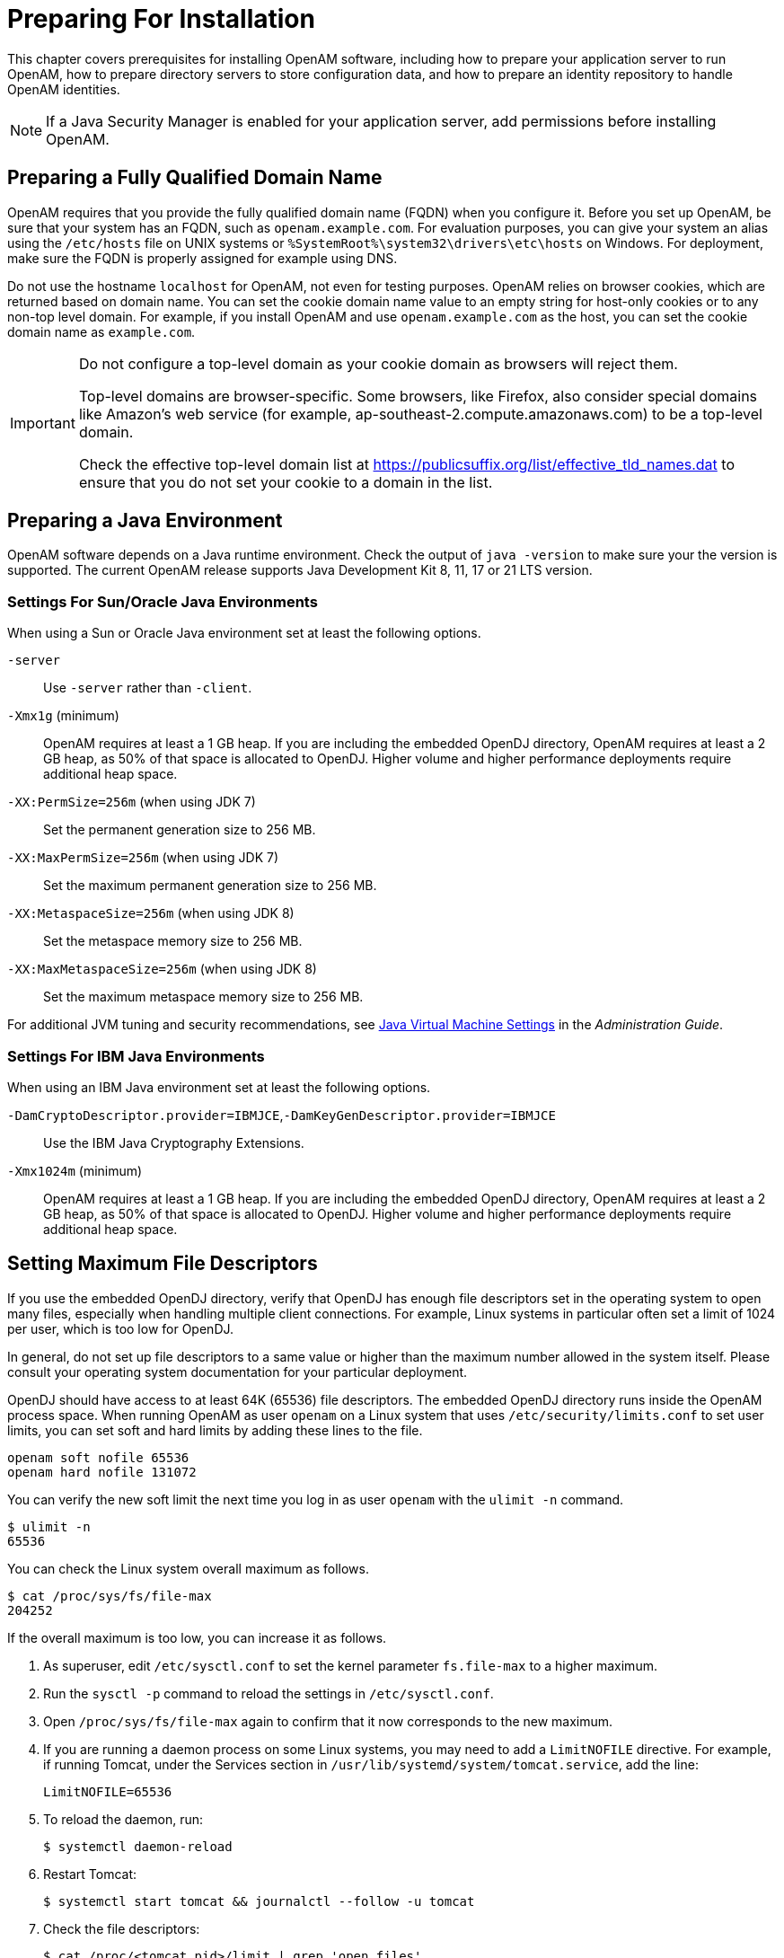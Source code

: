 ////
  The contents of this file are subject to the terms of the Common Development and
  Distribution License (the License). You may not use this file except in compliance with the
  License.
 
  You can obtain a copy of the License at legal/CDDLv1.0.txt. See the License for the
  specific language governing permission and limitations under the License.
 
  When distributing Covered Software, include this CDDL Header Notice in each file and include
  the License file at legal/CDDLv1.0.txt. If applicable, add the following below the CDDL
  Header, with the fields enclosed by brackets [] replaced by your own identifying
  information: "Portions copyright [year] [name of copyright owner]".
 
  Copyright 2017 ForgeRock AS.
  Portions Copyright 2024 3A Systems LLC.
////

:figure-caption!:
:example-caption!:
:table-caption!:
:leveloffset: -1"


[#chap-prepare-install]
== Preparing For Installation

This chapter covers prerequisites for installing OpenAM software, including how to prepare your application server to run OpenAM, how to prepare directory servers to store configuration data, and how to prepare an identity repository to handle OpenAM identities.

[NOTE]
====
If a Java Security Manager is enabled for your application server, add permissions before installing OpenAM.
====

[#prepare-networking]
=== Preparing a Fully Qualified Domain Name

OpenAM requires that you provide the fully qualified domain name (FQDN) when you configure it. Before you set up OpenAM, be sure that your system has an FQDN, such as `openam.example.com`. For evaluation purposes, you can give your system an alias using the `/etc/hosts` file on UNIX systems or `%SystemRoot%\system32\drivers\etc\hosts` on Windows. For deployment, make sure the FQDN is properly assigned for example using DNS.

Do not use the hostname `localhost` for OpenAM, not even for testing purposes. OpenAM relies on browser cookies, which are returned based on domain name. You can set the cookie domain name value to an empty string for host-only cookies or to any non-top level domain. For example, if you install OpenAM and use `openam.example.com` as the host, you can set the cookie domain name as `example.com`.

[IMPORTANT]
====
Do not configure a top-level domain as your cookie domain as browsers will reject them.

Top-level domains are browser-specific. Some browsers, like Firefox, also consider special domains like Amazon's web service (for example, ap-southeast-2.compute.amazonaws.com) to be a top-level domain.

Check the effective top-level domain list at link:https://publicsuffix.org/list/effective_tld_names.dat[https://publicsuffix.org/list/effective_tld_names.dat, window=\_blank] to ensure that you do not set your cookie to a domain in the list.
====


[#prepare-java]
=== Preparing a Java Environment

OpenAM software depends on a Java runtime environment. Check the output of `java -version` to make sure your the version is supported. The current OpenAM release supports Java Development Kit 8, 11, 17 or 21 LTS version.

[#prepare-java-sun]
==== Settings For Sun/Oracle Java Environments

--
When using a Sun or Oracle Java environment set at least the following options.

`-server`::
Use `-server` rather than `-client`.

`-Xmx1g` (minimum)::
OpenAM requires at least a 1 GB heap. If you are including the embedded OpenDJ directory, OpenAM requires at least a 2 GB heap, as 50% of that space is allocated to OpenDJ. Higher volume and higher performance deployments require additional heap space.

`-XX:PermSize=256m` (when using JDK 7)::
Set the permanent generation size to 256 MB.

`-XX:MaxPermSize=256m` (when using JDK 7)::
Set the maximum permanent generation size to 256 MB.

`-XX:MetaspaceSize=256m` (when using JDK 8)::
Set the metaspace memory size to 256 MB.

`-XX:MaxMetaspaceSize=256m` (when using JDK 8)::
Set the maximum metaspace memory size to 256 MB.

--
For additional JVM tuning and security recommendations, see link:../admin-guide/index.html#tuning-jvm-for-openam[Java Virtual Machine Settings] in the __Administration Guide__.


[#prepare-java-ibm]
==== Settings For IBM Java Environments

--
When using an IBM Java environment set at least the following options.

`-DamCryptoDescriptor.provider=IBMJCE`,`-DamKeyGenDescriptor.provider=IBMJCE`::
Use the IBM Java Cryptography Extensions.

`-Xmx1024m` (minimum)::
OpenAM requires at least a 1 GB heap. If you are including the embedded OpenDJ directory, OpenAM requires at least a 2 GB heap, as 50% of that space is allocated to OpenDJ. Higher volume and higher performance deployments require additional heap space.

--



[#prerequisites-file-descriptors]
=== Setting Maximum File Descriptors

If you use the embedded OpenDJ directory, verify that OpenDJ has enough file descriptors set in the operating system to open many files, especially when handling multiple client connections. For example, Linux systems in particular often set a limit of 1024 per user, which is too low for OpenDJ.

In general, do not set up file descriptors to a same value or higher than the maximum number allowed in the system itself. Please consult your operating system documentation for your particular deployment.

OpenDJ should have access to at least 64K (65536) file descriptors. The embedded OpenDJ directory runs inside the OpenAM process space. When running OpenAM as user `openam` on a Linux system that uses `/etc/security/limits.conf` to set user limits, you can set soft and hard limits by adding these lines to the file.

[source]
----
openam soft nofile 65536
openam hard nofile 131072
----
You can verify the new soft limit the next time you log in as user `openam` with the `ulimit -n` command.

[source, console]
----
$ ulimit -n
65536
----
You can check the Linux system overall maximum as follows.

[source, console]
----
$ cat /proc/sys/fs/file-max
204252
----
If the overall maximum is too low, you can increase it as follows.

. As superuser, edit `/etc/sysctl.conf` to set the kernel parameter `fs.file-max` to a higher maximum.

. Run the `sysctl -p` command to reload the settings in `/etc/sysctl.conf`.

. Open `/proc/sys/fs/file-max` again to confirm that it now corresponds to the new maximum.

. If you are running a daemon process on some Linux systems, you may need to add a `LimitNOFILE` directive. For example, if running Tomcat, under the Services section in `/usr/lib/systemd/system/tomcat.service`, add the line:
+

[source, console]
----
LimitNOFILE=65536
----

. To reload the daemon, run:
+

[source, console]
----
$ systemctl daemon-reload
----

. Restart Tomcat:
+

[source, console]
----
$ systemctl start tomcat && journalctl --follow -u tomcat
----

. Check the file descriptors:
+

[source, console]
----
$ cat /proc/<tomcat pid>/limit | grep 'open files'
----
+
Again, consult your operating system documentation for specifics to your deployment.



[#prepare-identity-repository]
=== Preparing an External Identity Repository

OpenAM accesses user identity data from one or more identity repositories. OpenAM ships with an embedded OpenDJ directory server that you can install as part of the OpenAM configuration process. You can use the embedded directory server as your identity repository for smaller deployments, and avoid the additional overhead of maintaining a separate directory server.

In most deployments, OpenAM connects to existing LDAP directory servers for user identity data, as it shares data in an identity repository with other applications.

If you are configuring OpenAM to share data with other applications, or if you expect your deployment will have a large amount of users, connect OpenAM to an external identity repository.

[#prepare-idrepo-considerations]
==== Important Considerations for Using External Identity Repositories

OpenAM connects to an external directory by binding to it as a user that you specify in the OpenAM data store configuration. This user is known as the __OpenAM data store administrator__.

Specifying the directory administrator, for example, `cn=Directory Manager` as the OpenAM data store administrator is not recommended for production deployments as it will give OpenAM directory administrator privileges to the identity repository. Instead, create a separate OpenAM administrator account with fewer access privileges than the directory administrator so that you can assign the appropriate level of privileges for the OpenAM data store administrator.

You need to consider two areas of privileges for the OpenAM data store administrator:
--

Schema Update Privileges::
OpenAM needs to update the directory schema when you configure a new identity repository and when you upgrade OpenAM software. If the OpenAM data store administrator has schema update privileges, OpenAM can update the schema dynamically during data store configuration and during OpenAM upgrades. If the OpenAM data store administrator does not have schema update privileges, you must update the schema manually before configuring a new identity repository and before upgrading OpenAM.

Directory Read and Write Access Privileges::
If you want OpenAM to create, update, and delete user entries, then the OpenAM data store administrator must have full read and write access to the identity data in the directory. If you are using an external identity repository as a read-only user directory, then the OpenAM data store administrator needs read privileges only.

--
The level of access privileges you give the OpenAM data store administrator is specific to each OpenAM deployment. Work with your directory server administrator to determine the appropriate level of privileges as part of the process of preparing an external identity repository.


[#prepare-idrepo]
==== Preparing Your External Identity Repository

The steps for preparing an external identity repository vary depending on the schema update privileges given to the OpenAM data store administrator.

* If the OpenAM data store administrator has schema update privileges, follow the procedure in xref:#prepare-idrepo-dynamic-schema["Preparing an Identity Repository With Dynamic Schema Updates"].

* If the OpenAM data store administrator does not have schema update privileges, follow the procedure in xref:#prepare-idrepo-manual-schema["Preparing an Identity Repository With Manual Schema Updates"].

After you have completed one of these two procedures, continue by configuring your external identity repository as an OpenAM data store as described in xref:#prepare-idrepo-datastore["Configuring OpenAM Data Stores That Access External Identity Repositories"].

[NOTE]
====
Example commands throughout this section use default values for user IDs and port numbers. When running similar commands, be sure to use appropriate values for your directory server.

When running the `ldapmodify` command, you might need to specify the `--trustAll` argument to trust server certificates if your directory server uses self-signed certificates and StartTLS or SSL.
====

[#prepare-idrepo-dynamic-schema]
===== Preparing an Identity Repository With Dynamic Schema Updates

If the OpenAM data store administrator has schema update privileges, you can configure the OpenAM data store using dynamic schema updates. With dynamic schema updates, OpenAM automatically updates the directory server schema of the external identity repository as needed. Schema updates might occur when you configure a data store as part of initial OpenAM configuration, when you configure a data store after initial OpenAM configuration, or when you upgrade OpenAM.

The following procedure shows you how to prepare an identity repository with dynamic schema updates. The procedure assumes that you have already created an OpenDJ identity repository and populated it with user data. The instructions that follow do not include steps to install OpenDJ, configure directory server backends, and implement replication. For external identity repositories other than OpenDJ, you must perform tasks that are analogous to the ones in the example procedure. Consult the documentation for your directory server software to determine the appropriate actions to take.

[#prepare-idrepo-dynamic-schema-steps]
.To Prepare an External OpenDJ Identity Repository with Dynamic Schema Updates
====

. Create the OpenAM data store administrator account.
+
This example uses `uid=openam,ou=admins,dc=example,dc=com` as the OpenAM data store administrator. It is assumed that the `dc=example,dc=com` suffix already exists in the directory.
+
First, create an LDIF file that defines the OpenAM data store administrator account and gives the account the following privileges:
+

* `update-schema`. Allows the account to update the directory schema.

* `subentry-write`. Allows the account to make directory subentry updates.

* `password-reset`. Allows the account to reset other users' passwords. Required for the OpenAM forgotten password feature. This privilege is not required for deployments where the OpenAM data store will not modify user entries.

+

[source, ldif]
----
dn: ou=admins,dc=example,dc=com
objectClass: top
objectClass: organizationalunit
ou: OpenAM Administrator

dn: uid=openam,ou=admins,dc=example,dc=com
objectClass: top
objectClass: person
objectClass: organizationalPerson
objectClass: inetOrgPerson
cn: OpenAM Administrator
sn: OpenAM
userPassword: changeMe
ds-privilege-name: update-schema
ds-privilege-name: subentry-write
ds-privilege-name: password-reset
----
+
Then, run the `ldapmodify` command to create the user.
+

[source, console]
----
$ ldapmodify \
  --defaultAdd \
  --hostname opendj.example.com \
  --port 1389 \
  --bindDN "cn=Directory Manager" \
  --bindPassword password \
  --filename openam-ds-admin-account.ldif

Processing ADD request for ou=admins,dc=example,dc=com
ADD operation successful for DN ou=admins,dc=example,dc=com
Processing ADD request for uid=openam,ou=admins,dc=example,dc=com
ADD operation successful for DN uid=openam,ou=admins,dc=example,dc=com
----

. Add a global ACI that lets the OpenAM administrator account modify the directory schema.
+

[source, console]
----
$ dsconfig set-access-control-handler-prop \
  --hostname opendj.example.com \
  --port 4444 \
  --bindDN "cn=Directory Manager" \
  --bindPassword password \
  --no-prompt \
  --add \
  'global-aci:(target="ldap:///cn=schema")(targetattr="attributeTypes||objectClasses")
    (version 3.0; acl "Modify schema"; allow (write)
    userdn="ldap:///uid=openam,ou=admins,dc=example,dc=com";)'
----
+
If you copy the text from the preceding example, make sure that the value starting with `'global-aci` is all on a single line.
+
To verify that you have added the global ACI correctly, list the global ACIs.
+

[source, console]
----
$ dsconfig get-access-control-handler-prop \
  --port 4444 \
  --hostname opendj.example.com \
  --bindDN "cn=Directory Manager" \
  --bindPassword password \
  --property global-aci
----
+
The global ACI that allows the OpenAM administrator account to modify schema definitions should appear in the list of global ACIs:
+

[source, console]
----
"(target="ldap:///cn=schema")(targetattr="attributeTypes||
 objectClasses") (version 3.0; acl "Modify schema"; allow
 (write) userdn="ldap:///uid=openam,ou=admins,dc=example,dc=com");"
----

. Allow OpenAM to read the directory schema. OpenAM needs to read the directory schema to ensure that changes made to identities stored in identity repositories remain compliant with the directory schema.
+
For OpenDJ, no actions are required. Simply retain the default "User-Visible Schema Operational Attributes" global ACI.

. Give the OpenAM data store administrator appropriate access rights on the directory. When OpenAM connects to an external identity repository, it binds as the OpenAM data store administrator.
+
For deployments in which OpenAM will read and write user entries, the OpenAM data store administrator needs privileges to create, modify, delete, search, read, and perform persistent searches on user entries in the directory. For deployments in which OpenAM only reads user entries, the OpenAM data store administrator needs privileges to only read, search, and perform persistent searches on user entries in the directory.
+
To grant the OpenAM data store administrator account privileges to read and write user entries in OpenDJ, create a file with the following LDIF:
+

[source, ldif]
----
dn: dc=example,dc=com
changetype: modify
add: aci
aci: (targetattr="* || aci")(version 3.0;acl "Allow identity modification";
   allow (write)(userdn = "ldap:///uid=openam,ou=admins,dc=example,dc=com");)
aci: (targetattr!="userPassword||authPassword")(version 3.0;
   acl "Allow identity search"; allow (search, read)(userdn = "ldap:///
   uid=openam,ou=admins,dc=example,dc=com");)
aci: (targetcontrol="2.16.840.1.113730.3.4.3")(version 3.0;acl "Allow
   persistent search"; allow (search, read)(userdn = "ldap:///
   uid=openam,ou=admins,dc=example,dc=com");)
aci: (version 3.0;acl "Add or delete identities"; allow (add, delete)
   (userdn = "ldap:///uid=openam,ou=admins,dc=example,dc=com");)
aci: (targetcontrol="1.3.6.1.4.1.42.2.27.8.5.1")(version 3.0;acl "Allow behera draft control"; allow (read)
   (userdn = "ldap:///uid=openam,ou=admins,dc=example,dc=com");)
----
+
To grant the OpenAM data store administrator account privileges to read (but not write) user entries in OpenDJ, create a file with the following LDIF:
+

[source, ldif]
----
dn: dc=example,dc=com
changetype: modify
add: aci
aci: (targetattr!="userPassword||authPassword")(version 3.0;
   acl "Allow identity search"; allow (search, read)(userdn = "ldap:///
   uid=openam,ou=admins,dc=example,dc=com");)
aci: (targetcontrol="2.16.840.1.113730.3.4.3")(version 3.0;acl "Allow
   persistent search"; allow (search, read)(userdn = "ldap:///
   uid=openam,ou=admins,dc=example,dc=com");)
----
+
Then run the `ldapmodify` command to implement the ACIs:
+

[source, console]
----
$ ldapmodify \
  --defaultAdd \
  --hostname opendj.example.com \
  --port 1389 \
  --bindDN "cn=Directory Manager" \
  --bindPassword password \
  --filename add-acis-for-openam-ds-admin-access.ldif

Processing MODIFY request for dc=example,dc=com
MODIFY operation successful for DN dc=example,dc=com
----

====
Continue by configuring your external identity repository as an OpenAM data store as described in xref:#prepare-idrepo-datastore["Configuring OpenAM Data Stores That Access External Identity Repositories"].


[#prepare-idrepo-manual-schema]
===== Preparing an Identity Repository With Manual Schema Updates

If the OpenAM data store administrator does not have schema update privileges, you must configure the OpenAM data store by using manual schema updates. To do this, update the directory server schema of the external identity repository manually before you configure a data store as part of initial OpenAM configuration, before you configure a data store after initial OpenAM configuration, and whenever you upgrade OpenAM.

The following procedure shows you how to prepare an identity repository with manual schema updates. The procedure assumes that you have already created an OpenDJ identity repository and populated it with user data. It therefore does not include steps to install OpenDJ, configure directory server backends, and implement replication. For external identity repositories other than OpenDJ, you must perform tasks that are analogous to the ones in the example procedure. Consult the documentation for your directory server software to determine the appropriate actions to take.

[#prepare-idrepo-manual-schema-steps]
.To Prepare an External OpenDJ Identity Repository With Manual Schema Updates
====

. Create the OpenAM data store administrator account.
+
This example uses uses `uid=openam,ou=admins,dc=example,dc=com` as the OpenAM data store administrator. It is assumed that the `dc=example,dc=com` suffix already exists in the directory.
+
First, create an LDIF file that defines the OpenAM data store administrator account and gives the account the following privilege:
+

* `password-reset`. Allows the account to reset other users' passwords. Required for the OpenAM forgotten password feature. For deployments in which OpenAM will not modify user entries, the OpenAM data store administrator does not require this privilege.

+

[source, ldif]
----
dn: ou=admins,dc=example,dc=com
objectClass: top
objectClass: organizationalunit
ou: OpenAM Administrator

dn: uid=openam,ou=admins,dc=example,dc=com
objectClass: top
objectClass: person
objectClass: organizationalPerson
objectClass: inetOrgPerson
cn: OpenAM Administrator
sn: OpenAM
userPassword: changeMe
ds-privilege-name: password-reset
----
+
Then run the `ldapmodify` command to create the user:
+

[source, console]
----
$ ldapmodify \
  --defaultAdd \
  --hostname opendj.example.com \
  --port 1389 \
  --bindDN "cn=Directory Manager" \
  --bindPassword password \
  --filename openam-ds-admin-account.ldif

Processing ADD request for ou=admins,dc=example,dc=com
ADD operation successful for DN ou=admins,dc=example,dc=com
Processing ADD request for uid=openam,ou=admins,dc=example,dc=com
ADD operation successful for DN uid=openam,ou=admins,dc=example,dc=com
----

. Using the directory administrator account, add the OpenAM schema extensions to your external identity repository.
+
First, identify the path that contains LDIF file for OpenAM schema extensions. The path is `/path/to/openam/ldif/directory_type`, where `directory_type` is one of the following:
+

* `ad` for Microsoft Active Directory

* `adam` for Microsoft Active Directory Lightweight Directory Services

* `odsee` for Oracle Directory Server Enterprise Edition

* `opendj` for OpenDJ and Oracle Unified Directory

* `tivoli` for IBM Tivoli Directory Server

+
Then run the `ldapmodify` command to import the user, device print, and dashboard schema extensions. For example, to add schema extensions for an OpenDJ directory server, run the following `ldapmodify` commands:
+

[source, console]
----
$ cd /path/to/openam/ldif/opendj

$ ldapmodify \
  --defaultAdd \
  --hostname opendj.example.com \
  --port 1389 \
  --bindDN "cn=Directory Manager" \
  --bindPassword password \
  --filename opendj_user_schema.ldif

$ ldapmodify \
  --defaultAdd \
  --hostname opendj.example.com \
  --port 1389 \
  --bindDN "cn=Directory Manager" \
  --bindPassword password \
  --filename opendj_deviceprint.ldif

$ ldapmodify \
  --defaultAdd \
  --hostname opendj.example.com \
  --port 1389 \
  --bindDN "cn=Directory Manager" \
  --bindPassword password \
  --filename opendj_dashboard.ldif
----

. Allow OpenAM to read the directory schema. OpenAM needs to read the directory schema to ensure that changes made to identities stored in identity repositories remain compliant with the directory schema.
+
For OpenDJ, no actions are required. Simply retain the default User-Visible Schema Operational Attributes global ACI.

. Give the OpenAM data store administrator appropriate access rights on the directory. When OpenAM connects to an external identity repository, it binds as the OpenAM data store administrator.
+
For deployments in which OpenAM will read and write user entries, the OpenAM data store administrator needs privileges to create, modify, delete, search, read, and perform persistent searches on user entries in the directory. For deployments in which OpenAM only reads user entries, the OpenAM data store administrator needs privileges to only read, search, and perform persistent searches on user entries in the directory.
+
To grant the OpenAM data store administrator account privileges to read and write user entries in OpenDJ, create a file with the following LDIF:
+

[source, ldif]
----
dn: dc=example,dc=com
changetype: modify
add: aci
aci: (targetattr="* || aci")(version 3.0;acl "Allow identity modification";
   allow (write)(userdn = "ldap:///uid=openam,ou=admins,dc=example,dc=com");)
aci: (targetattr!="userPassword||authPassword")(version 3.0;
   acl "Allow identity search"; allow (search, read)(userdn = "ldap:///
   uid=openam,ou=admins,dc=example,dc=com");)
aci: (targetcontrol="2.16.840.1.113730.3.4.3")(version 3.0;acl "Allow
   persistent search"; allow (search, read)(userdn = "ldap:///
   uid=openam,ou=admins,dc=example,dc=com");)
aci: (version 3.0;acl "Add or delete identities"; allow (add, delete)
   (userdn = "ldap:///uid=openam,ou=admins,dc=example,dc=com");)
aci: (targetcontrol="1.3.6.1.4.1.42.2.27.8.5.1")(version 3.0;acl "Allow behera draft control"; allow (read)
   (userdn = "ldap:///uid=openam,ou=admins,dc=example,dc=com");)
----
+
To grant the OpenAM data store administrator account privileges to read (but not write) user entries in OpenDJ, create a file with the following LDIF:
+

[source, ldif]
----
dn: dc=example,dc=com
changetype: modify
add: aci
aci: (targetattr!="userPassword||authPassword")(version 3.0;
   acl "Allow identity search"; allow (search, read)(userdn = "ldap:///
   uid=openam,ou=admins,dc=example,dc=com");)
aci: (targetcontrol="2.16.840.1.113730.3.4.3")(version 3.0;acl "Allow
   persistent search"; allow (search, read)(userdn = "ldap:///
   uid=openam,ou=admins,dc=example,dc=com");)
----
+
Then run the `ldapmodify` command to implement the ACIs:
+

[source, console]
----
$ ldapmodify \
  --defaultAdd \
  --hostname opendj.example.com \
  --port 1389 \
  --bindDN "cn=Directory Manager" \
  --bindPassword password \
  --filename add-acis-for-openam-ds-admin-access.ldif

Processing MODIFY request for dc=example,dc=com
MODIFY operation successful for DN dc=example,dc=com
----

====



[#prepare-idrepo-datastore]
==== Configuring OpenAM Data Stores That Access External Identity Repositories

Now that you have prepared your external identity repository, you can configure the directory as an OpenAM data store by using one of the following methods:

* By specifying your user directory in the User Data Store Settings dialog box when installing OpenAM core services.
+
If you are using dynamic schema updates, the OpenAM configurator loads required schema definitions into your user directory. If you are using manual schema updates, you already loaded the required schema definitions into your user directory.
+
For more information about running the OpenAM configurator, see xref:chap-install-core.adoc#chap-install-core["Installing OpenAM Core Services"].

* By defining a data store after you have installed OpenAM core services.
+
If you are using dynamic schema updates and you specify the Load schema when finished option, OpenAM loads required schema definitions into your user directory. If you are using manual schema updates, you will have already loaded the required schema definitions into your user directory.
+
For more information about defining OpenAM data stores, see xref:admin-guide:chap-realms.adoc#config-data-store["Configuring Data Stores"] in the __Administration Guide__.



[#prepare-idrepo-indexing]
==== Indexing External Identity Repositories Attributes

After you have configured a data store to access an external identity repository, you must complete identity repository preparation by indexing several attributes.

[#install-index-opendj-external-idrepo]
.To Index External Identity Repository Attributes
====

* Create equality indexes for the `iplanet-am-user-federation-info-key` and `sun-fm-saml2-nameid-infokey` attributes. To create the indexes, run the `dsconfig` command twice. Bind to your user directory as the directory administrator.
+
The `dsconfig` subcommand used to create the index depends on the version of OpenDJ directory server.
+

** Use the following commands with OpenDJ 2.6:
+

[source, console]
----
$ dsconfig \
 create-local-db-index \
 --port 4444 \
 --hostname opendj.example.com \
 --bindDN "cn=Directory Manager" \
 --bindPassword password \
 --backend-name userRoot \
 --index-name iplanet-am-user-federation-info-key \
 --set index-type:equality \
 --no-prompt

$ dsconfig \
 create-local-db-index \
 --port 4444 \
 --hostname opendj.example.com \
 --bindDN "cn=Directory Manager" \
 --bindPassword password \
 --backend-name userRoot \
 --index-name sun-fm-saml2-nameid-infokey \
 --set index-type:equality \
 --no-prompt
----

** Use the following commands with OpenDJ 3 and later:
+

[source, console]
----
$ dsconfig \
 create-backend-index \
 --port 4444 \
 --hostname opendj.example.com \
 --bindDN "cn=Directory Manager" \
 --bindPassword password \
 --backend-name userRoot \
 --index-name iplanet-am-user-federation-info-key \
 --set index-type:equality \
 --no-prompt

$ dsconfig \
 create-backend-index \
 --port 4444 \
 --hostname opendj.example.com \
 --bindDN "cn=Directory Manager" \
 --bindPassword password \
 --backend-name userRoot \
 --index-name sun-fm-saml2-nameid-infokey \
 --set index-type:equality \
 --no-prompt
----


====


[#prepare-idrepo-testing]
==== Testing External Identity Repository Access from OpenAM

Prior to working actively with external identity repositories, you should verify that you have configured the repository and administrator privileges correctly. You can test configuration as follows:

* Attempt to create an OpenAM user from the Realms > __Realm Name__ > Subjects tab in the OpenAM console. Run this test only if you have given the OpenAM data store administrator write privileges to your identity repository.

* Attempt to access an OpenAM user from the Realms > __Realm Name__ > Subjects tab in the OpenAM console.

If you receive an LDAP error code 65 while attempting to create a user, it indicates that you did not correctly prepare the external identity repository. Error code 65 is an LDAP object class violation and often indicates a problem with the directory schema. Common reasons for this error while attempting to create a user include the following:

* If you configured the external data store after initial configuration, you might have simply forgotten to check the "Load schema when finished" option. In this case, select this option and resave the data store configuration.

* The OpenAM administrator account might not have adequate rights to update the directory schema. Review the OpenDJ `access` log and locate the log records for the schema update operation to determine OpenDJ's access rights.




[#prepare-configuration-store]
=== Preparing an External Configuration Data Store

OpenAM stores its configuration in an LDAP directory server. OpenAM ships with an embedded OpenDJ directory server that you can install as part of the OpenAM configuration process. By default, OpenAM installs the embedded directory server and its configuration settings in the `$HOME` directory of the user running OpenAM and runs the embedded directory server in the same JVM memory space as OpenAM.

OpenAM connects to the embedded OpenDJ directory as directory superuser, bypassing access control evaluation because OpenAM manages the directory as its private store. Be aware that you cannot configure directory failover and replication when using the embedded store.

By default, OpenAM also stores data managed by the Core Token Service (CTS) pertaining to user logins—OpenAM stateful sessions, logout blacklists, and several types of authentication tokens—in the same embedded OpenDJ directory that holds the OpenAM configuration. You can choose to create a separate directory store for CTS data. For information about creating a separate directory store for CTS data, see the chapter, xref:chap-cts.adoc#chap-cts["Configuring the Core Token Service"].

Before deploying OpenAM in production, measure the impact of using the embedded directory not only for relatively static configuration data, but also for volatile session and token data. Your tests should subject OpenAM to the same load patterns you expect in production. If it looks like a better choice to use an external directory server, then deploy OpenAM with an external configuration store.

[TIP]
====
If you are the directory administrator and do not yet know directory servers very well, take some time to read the documentation for your directory server, especially the sections covering directory schema and procedures on how to configure access to directory data.
====

[#install-prepare-opendj-external-config-store]
.To Install an External OpenDJ Directory Server
====
The following example procedure shows how to prepare a single OpenDJ directory server instance as an external configuration data store. The OpenDJ instance implements a single backend for the OpenAM configuration data. The procedure assumes that you have also prepared an external identity repository and an external CTS store, separate from the configuration data store.

[NOTE]
======
Example commands throughout this section use example values for user IDs and port numbers. When running similar commands, be sure to use appropriate values for your directory server.

When running the `ldapmodify` or `dsconfig` commands, you might need to specify the `--trustAll` argument to trust server certificates if your directory server uses self-signed certificates and StartTLS or SSL.
======

. Prepare your OpenDJ installation, then download the OpenDJ software. See the OpenDJ documentation about link:https://doc.openidentityplatform.org/opendj/install-guide/chap-install[Installing OpenDJ Servers, window=\_blank].
+

[source, console]
----
$ cd /path/to/opendj
$ ./setup --cli
----
+
Example options are as follows:
+

[#prepare-configuration-store-ds]
.Example OpenDJ Setup Parameters
[cols="50%,50%"]
|===
|Parameter |Example Inputs 

a|`Accept License`
a|Yes

a|`Root User DN`
a|cn=Directory Manager

a|`Root User DN Password`
a|(arbitrary)

a|`Fully Qualified Domain Name`
a|opendj.example.com

a|`LDAP Port`
a|1389

a|`Administration Connector Port`
a|4444

a|`Create Base DN`
a|No. This will be created in a later step.

a|`Enable SSL`
a|If you choose this option, make sure that OpenAM can trust the OpenDJ certificate.

a|`Enable TLS`
a|If you choose this option, make sure that OpenAM can trust the OpenDJ certificate.

a|`Start Server After Config`
a|Yes
|===
+

. Change to the OpenDJ directory.
+

[source, console]
----
$ cd /path/to/opendj
----

. Create a directory server backend, and call it `cfgStore`.
+
The `dsconfig` command used to create the backend depends on the version of OpenDJ directory server.
+

* Use the following command with OpenDJ 2.6:
+

[source, console]
----
$ dsconfig create-backend \
--backend-name cfgStore \
--set base-dn:dc=example,dc=com \
--set enabled:true \
--type local-db \
--port 4444 \
--bindDN "cn=Directory Manager" \
--bindPassword password \
--no-prompt
----

* Use the following command with OpenDJ 3 and later, where the value of the `--type` option depends on the backend database type to use, such as `je` or `pdb`. This example creates a JE backend:
+

[source, console]
----
$ dsconfig create-backend \
--backend-name cfgStore \
--set base-dn:dc=example,dc=com \
--set enabled:true \
--type je \
--port 4444 \
--bindDN "cn=Directory Manager" \
--bindPassword password \
--no-prompt
----


. Create an LDIF file to add the initial entries for the configuration store, and save the file as `add-config-entries.ldif`. The entries include the base DN suffix, an organizational unit entry, and the OpenAM user entry needed to access the directory server.
+
When OpenAM connects as `uid=openam,ou=admins,dc=example,dc=com` to an external directory server to store its data, it requires read, write, persistent search, and server-side sorting access privileges. You add these privileges by setting access control instructions (ACIs) on the base distinguished name (DN) entry (`dc=example,dc=com`). If your OpenAM user has a DN other than `uid=openam,ou=admins,dc=example,dc=com`, adjust the ACIs where appropriate.
+
You must also give privileges to the OpenAM user to modify the schema and write to subentries, such as the schema entry. To grant these privileges, you include the following attributes on the OpenAM user entry: `ds-privilege-name: subentry-write` and `ds-privilege-name: update-schema`.
+

[source, ldif]
----
dn: dc=example,dc=com
objectclass: top
objectclass: domain
dc: example
aci: (targetattr="*")(version 3.0;acl "Allow CRUDQ operations";
 allow (search, read, write, add, delete)
 (userdn = "ldap:///uid=openam,ou=admins,dc=example,dc=com");)
aci: (targetcontrol="2.16.840.1.113730.3.4.3")(version 3.0;acl "Allow
 persistent search"; allow (search, read)(userdn = "ldap:///uid=openam
 ,ou=admins,dc=example,dc=com");)
aci: (targetcontrol="1.2.840.113556.1.4.473")(version 3.0;acl "Allow
 server-side sorting"; allow (read)(userdn = "ldap:///
 uid=openam,ou=admins,dc=example,dc=com");)

dn: ou=admins,dc=example,dc=com
objectclass: top
objectclass: organizationalUnit
ou: admins

dn: uid=openam,ou=admins,dc=example,dc=com
objectclass: top
objectclass: person
objectclass: organizationalPerson
objectclass: inetOrgPerson
cn: openam
sn: openam
uid: openam
userPassword: secret12
ds-privilege-name: subentry-write
ds-privilege-name: update-schema
----

. Add the initial entries LDIF file using the `ldapmodify` command.
+
If you are having trouble with the preceding LDIF file, consider removing the line feeds for the ACI attributes and let it wrap to the next line. If you are still having trouble using the `ldapmodify` command, you can use the `import-ldif` command, although you may have to re-apply the `targetcontrol` ACI attribute.
+

[source, console]
----
$ bin/ldapmodify \
--port 1389 \
--bindDN "cn=Directory Manager" \
--bindPassword password \
--defaultAdd \
--filename add-config-entries.ldif
----

. Add the Global Access Control Instruction (ACI) to the access control handler. The Global ACI gives OpenAM the privileges to modify the schema definitions for the custom configuration where the OpenAM entry has DN `uid=openam,ou=admins,dc=example,dc=com`.
+

[NOTE]
======
These access rights are only required during configuration, and only if the directory administrator does not add the OpenAM directory schema definitions manually.
======
+
If you copy the text from the following example, make sure that the value of `global-aci` is all on a single line.
+

[source, console]
----
$ bin/dsconfig set-access-control-handler-prop \
--add global-aci:'(target = "ldap:///cn=schema")(targetattr = "attributeTypes ||
     objectClasses")(version 3.0; acl "Modify schema"; allow (write)
     (userdn = "ldap:///uid=openam,ou=admins,dc=example,dc=com");)'
--port 4444 \
--bindDN "cn=Directory Manager" \
--bindPassword password \
--no-prompt
----

. At this point, deploy the OpenAM server if you have not done so already. For additional details on deploying OpenAM, see xref:chap-install-core.adoc#deploy-openam["To Deploy OpenAM"].

. OpenAM requires additional schema definitions for attributes used to search for user and configuration data:
+

[#prepare-configuration-store-attributes]
.Configuration Data Store Attributes
[cols="40%,20%,40%"]
|===
|Attribute |Index Type |Description 

a|CTS attributes
a|
a|Specifies the CTS attributes required for stateful session high availability and persistence. Located in the `WEB-INF/template/ldif/sfha/cts-add-schema.ldif` file.

a|`iplanet-am-user-federation-info-key`
a|equality
a|Specifies a configuration setting to store an account's federation information key, which is used internally. Located in `WEB-INF/template/ldif/opendj/opendj_user_schema.ldif` file.

a|`sun-fm-saml2-nameid-infokey`
a|equality
a|Specifies an information key common to an IdP and SP to link accounts. Located in `WEB-INF/template/ldif/opendj/opendj_user_schema.ldif` file.

a|`sunxmlkeyvalue`
a|equality, substring
a|Stores configuration values that may be looked up through searches. Located in `WEB-INF/template/ldif/opendj/opendj_config_schema.ldif`.
|===
+
Add the required CTS schema definitions. You can find the CTS schema definitions at `/path/to/tomcat/webapps/openam/WEB-INF/template/ldif/sfha/cts-add-schema.ldif`.
+

[source, console]
----
$ cp /path/to/tomcat/webapps/openam/WEB-INF/template/ldif/sfha/cts-add-schema.ldif /tmp
----

. Add the schema file to the directory server.
+

[source, console]
----
$ bin/ldapmodify \
--port 1389 \
--bindDN "cn=Directory Manager" \
--bindPassword password \
--fileName /tmp/cts-add-schema.ldif
----

. Add the required user store schema definitions. You can find the schema definitions at `/path/to/tomcat/webapps/openam/WEB-INF/template/ldif/opendj/opendj_user_schema.ldif`.
+

[source, console]
----
$ cp /path/to/tomcat/webapps/openam/WEB-INF/template/ldif/opendj/opendj_user_schema.ldif /tmp
----

. Add the schema file to the directory server.
+

[source, console]
----
$ bin/ldapmodify \
--port 1389 \
--bindDN "cn=Directory Manager" \
--bindPassword password \
--fileName /tmp/opendj_user_schema.ldif
----

. Add the schema definitions to the configuration repository. You can find the schema definitions at `/path/to/tomcat/webapps/openam/WEB-INF/template/ldif/opendj/opendj_config_schema.ldif`.
+

[source, console]
----
$ cp /path/to/tomcat/webapps/openam/WEB-INF/template/ldif/opendj/opendj_config_schema.ldif /tmp
----

. Add the schema file to the directory server.
+

[source, console]
----
$ bin/ldapmodify \
--port 1389 \
--bindDN "cn=Directory Manager" \
--bindPassword password \
--fileName /tmp/opendj_config_schema.ldif
----

. OpenAM uses the attributes in xref:#prepare-configuration-store-attributes["Configuration Data Store Attributes"] to search for configuration data. On the OpenDJ directory server, use the `dsconfig` command to add these indexes to your external configuration store. Repeat this step to index the `iplanet-am-user-federation-info-key` and `sun-fm-saml2-nameid-infokey` attributes if you are deploying federation.
+
The `dsconfig` subcommand used to create the index depends on the version of OpenDJ directory server.
+

* Use the following commands with OpenDJ 2.6:
+

[source, console]
----
$ dsconfig create-local-db-index \
--port 4444 \
--hostname opendj.example.com \
--bindDN "cn=Directory Manager" \
--bindPassword password \
--backend-name cfgStore \
--index-name sunxmlkeyvalue \
--set index-type:equality \
--set index-type:substring \
--no-prompt

$ dsconfig create-local-db-index \
--port 4444 \
--hostname opendj.example.com \
--bindDN "cn=Directory Manager" \
--bindPassword password \
--backend-name cfgStore \
--index-name iplanet-am-user-federation-info-key \
--set index-type:equality \
--no-prompt

$ dsconfig create-local-db-index \
--port 4444 \
--hostname opendj.example.com \
--bindDN "cn=Directory Manager" \
--bindPassword password \
--backend-name cfgStore \
--index-name sun-fm-saml2-nameid-infokey \
--set index-type:equality \
--no-prompt
----

* Use the following commands with OpenDJ 3 and later:
+

[source, console]
----
$ dsconfig create-backend-index \
--port 4444 \
--hostname opendj.example.com \
--bindDN "cn=Directory Manager" \
--bindPassword password \
--backend-name cfgStore \
--index-name sunxmlkeyvalue \
--set index-type:equality \
--set index-type:substring \
--no-prompt

$ dsconfig create-backend-index \
--port 4444 \
--hostname opendj.example.com \
--bindDN "cn=Directory Manager" \
--bindPassword password \
--backend-name cfgStore \
--index-name iplanet-am-user-federation-info-key \
--set index-type:equality \
--no-prompt

$ dsconfig create-backend-index \
--port 4444 \
--hostname opendj.example.com \
--bindDN "cn=Directory Manager" \
--bindPassword password \
--backend-name cfgStore \
--index-name sun-fm-saml2-nameid-infokey \
--set index-type:equality \
--no-prompt
----


. Rebuild the indexes using the `rebuild-index` command. You can stop the server and run `rebuild-index` in offline mode, or you can run `rebuild-index` online using a task as follows:
+

[source, console]
----
$ bin/rebuild-index --port 4444 --hostname opendj.example.com \
--bindDN "cn=Directory Manager" --bindPassword password \
--baseDN dc=example,dc=com --rebuildAll \
--start 0
----

. Verify the indexes. Note that if you are running OpenDJ 3 and later, you need to stop OpenDJ before running this command.
+

[source, console]
----
$ bin/verify-index --baseDN dc=example,dc=com
----
+
You have successfully installed and prepared the directory server for an external configuration store. When installing the OpenAM server, you need to specify the host name, port and root suffix of the external directory server on the Configuration Data Store Settings screen of the OpenAM Configurator. See xref:chap-install-core.adoc#configure-openam-custom["To Custom Configure OpenAM"] for more information.

====

[#config-store-prevent-anonymous-access]
==== Preventing Anonymous Access to an External Configuration Store

By default, OpenDJ allows unauthenticated or anonymous connections to directory servers. For external configuration stores, this default is a security vulnerability.

In production deployments, you want to allow unauthenticated connections to the root entry only, so that LDAP clients can obtain server information for the OpenDJ server, while at the same time, denying anonymous connections to all directory server instances.

You can prevent anonymous access from LDAP clients to the OpenDJ server while allowing unauthenticated access to the root entry by configuring access control instructions (ACIs) and removing global ACIs from the directory server instances.

[#to-prevent-anonymous-access]
.To Prevent Anonymous Access in External Configuration Stores
====

. To allow unauthenticated access to the OpenDJ root entry, set the `global-aci` using the `dsconfig` command:
+

[source, console]
----
$ ./dsconfig set-access-control-handler-prop --add 'global-aci:(target="ldap:///")(targetscope="base")(targetattr="objectClass||namingContexts||supportedAuthPasswordSchemes||supportedControl||supportedExtension||supportedFeatures||supportedLDAPVersion||supportedSASLMechanisms||vendorName||vendorVersion")(version 3.0; acl "User-Visible Root DSE Operational Attributes"; allow (read,search,compare) userdn="ldap:///anyone";)' --hostname server.example.com --port 4444 --bindDN "cn=Directory Manager" --bindPassword password --trustAll --no-prompt
----
+

. Remove the default access to anonymous users using the `dsconfig` command:
+

* On OpenDJ 3.x or later:
+

[source, console]
----
$ ./dsconfig set-access-control-handler-prop --remove 'global-aci:(targetattr!="userPassword||authPassword||debugsearchindex||changes||changeNumber||changeType||changeTime||targetDN||newRDN||newSuperior||deleteOldRDN")(version 3.0; acl "Anonymous read access"; allow (read,search,compare) userdn="ldap:///anyone";)' --hostname server.example.com --port 4444 --bindDN "cn=Directory Manager" --bindPassword password --trustAll --no-prompt
----

* On OpenDJ 2.6.x:
+

[source, console]
----
$ ./dsconfig set-access-control-handler-prop --remove 'global-aci:(targetattr!="userPassword||authPassword||changes||changeNumber||changeType||changeTime||targetDN||newRDN||newSuperior||deleteOldRDN")(version 3.0; acl "Anonymous read access"; allow (read,search,compare) userdn="ldap:///anyone";)' --hostname server.example.com --port 4444 --bindDN "cn=Directory Manager" --bindPassword password --trustAll --no-prompt
----


. If you have other custom ACIs that affect anonymous users, review them and update as necessary. To generate a list of ACIs, run the following command:
+

[source, console]
----
$ ./ldapsearch --hostname openam.example.com --port 1389 --bindDN "cn=Directory manager" \
  --bindPassword "password" --baseDN "cn=config" --searchScope sub "cn=Access Control Handler"
----

. Repeat these steps for all appropriate OpenDJ instances.

====
For additional information, see link:https://backstage.forgerock.com/knowledge/kb/article/a97304600[How do I prevent anonymous access in DS/OpenDJ (All version), window=\_blank] in the __ForgeRock Knowledge Base__.



[#download-openam-software]
=== Obtaining OpenAM Software

Download OpenAM releases from the link:https://github.com/OpenIdentityPlatform/OpenAM/releases[releases page, window=\_blank] on the GitHub.

For each release of the OpenAM core services, you can download the entire package as a `.zip` file, only the OpenAM `.war` file, or only the administrative tools as a `.zip` archive. The Archives also have only the OpenAM source code used to build the release.

After you download the `.zip` file, create a new openam folder, and unzip the `.zip` file to access the content.

[source, console]
----
$ cd ~/Downloads
$ mkdir openam ; cd openam
$ unzip ~/Downloads/OpenAM-13.5.2.zip
----
--
When you unzip the archive of the entire package, you get ldif, license, and legal directories in addition to the following files.

`ClientSDK-13.5.2.jar`::
The OpenAM Java client SDK library

`ExampleClientSDK-CLI-13.5.2.zip`::
The .zip file containing the Java client SDK command-line examples, and .jar files needed to run the examples

`ExampleClientSDK-WAR-13.5.2.war`::
The `.war` file containing Java client SDK examples in a web application.

`IDPDiscovery-13.5.2.war`::
The IDP discovery `.war` file, deployed as a service to service providers that must discover which identity provider corresponds to a SAML v2.0 request.

+
For details, see xref:admin-guide:chap-federation.adoc#deploy-idp-discovery["Deploying the Identity Provider Discovery Service"] in the __Administration Guide__.

`Fedlet-13.5.2.zip`::
The `.zip` file that contains the lightweight service provider implementations that you can embed in your Java EE applications to enable it to use federated access management.

`OpenAM-13.5.2.war`::
The deployable `.war` file.

`SSOAdminTools-13.5.2.zip`::
The .zip file that contains tools to manage OpenAM from the command line

`SSOConfiguratorTools-13.5.2.zip`::
The .zip file that contains tools to configure OpenAM from the command line

`openam-soap-sts-server-13.5.2.war`::
A pre-built SOAP STS server `.war` file.

+
For details, see xref:admin-guide:chap-sts.adoc#sts-deploy-soap-sts["Deploying SOAP STS Instances"] in the __Administration Guide__.

--


[#enable-cors-support]
=== Enabling CORS Support

Cross-origin resource sharing (CORS) allows requests to be made across domains from user agents. OpenAM supports CORS, but CORS is not configured out of the box.
Instead, you must edit the deployment descriptor file before deploying OpenAM. CORS support is implemented as a Servlet filter, and so you add the filter's configuration to the deployment descriptor file.

. Unpack the OpenAM `.war` file.
+

[source, console]
----
$ mkdir /tmp/openam
$ cd /tmp/openam/
$ jar -xf ~/Downloads/openam/OpenAM-13.5.2.war
----

. Edit the deployment descriptor file, `WEB-INF/web.xml`, to add a CORS filter configuration.
+
First, add a `<filter-mapping>` element to name the filter and to indicate the URL pattern for the filter. The URL pattern matches the endpoints to support CORS. The following example adds CORS support for all OpenAM endpoints.
+

[source, xml]
----
<filter-mapping>
    <filter-name>CORSFilter</filter-name>
    <url-pattern>/*</url-pattern><!-- CORS support for all endpoints -->
</filter-mapping>
----
+
Next, add a `<filter>` element to configure the filter. The following excerpt describes and demonstrates all of the required and optional configuration parameters.
+

[source, xml]
----
<filter>
    <filter-name>CORSFilter</filter-name>
    <filter-class>org.forgerock.openam.cors.CORSFilter</filter-class>
    <init-param>
        <description>
            Accepted Methods - (Required) -
            A list of HTTP methods to accept CORS requests
        </description>
        <param-name>methods</param-name>
        <param-value>POST,PUT</param-value>
    </init-param>
    <init-param>
        <description>
            Accepted Origins - (Required) -
            A list of origins from which to accept CORS requests
        </description>
        <param-name>origins</param-name>
        <param-value>www.example.net,example.org</param-value>
    </init-param>
    <init-param>
        <description>
            Allow Credentials - (Optional) -
            Whether to include the allow Vary (Origin)
            and Access-Control-Allow-Credentials headers
            in the response [default false]
        </description>
        <param-name>allowCredentials</param-name>
        <param-value>true</param-value>
    </init-param>
    <init-param>
        <description>
            Allowed Headers - (Optional) -
            A list of HTTP headers which if included in the request
            DO NOT make it abort
        </description>
        <param-name>headers</param-name>
        <param-value>headerOne,headerTwo,headerThree</param-value>
    </init-param>
    <init-param>
        <description>
            Expected Hostname - (Optional) -
            The name of the host expected in the request Host header
        </description>
        <param-name>expectedHostname</param-name>
        <param-value>http://openam.example.com</param-value>
    </init-param>
    <init-param>
        <description>
            Exposed Headers - (Optional) -
            The list of headers which the user-agent can expose
            to its CORS client
        </description>
        <param-name>exposeHeaders</param-name>
        <param-value>exposeHeaderOne,exposeHeaderTwo</param-value>
    </init-param>
    <init-param>
        <description>
            Maximum Cache Age - (Optional) -
            The maximum time that the CORS client can cache
            the pre-flight response, in seconds [default 600]
        </description>
        <param-name>maxAge</param-name>
        <param-value>600</param-value>
    </init-param>
</filter>
----
+
For details on CORS, see the link:http://www.w3.org/TR/cors/[Cross-Origin Resource Sharing, window=\_blank] specification.
+

[CAUTION]
====
If you need to allow the use of `Access-Control-Allowed-Origin=*` headers, do not allow `Content-Type` headers. Allowing the use of both types of headers exposes OpenAM to cross-site request forgery (CSRF) attacks.
====

. Pack up the OpenAM `.war` file to deploy.
+

[source, console]
----
$ jar -cf ../openam.war *
----

. Deploy the new `.war` file.
+
In this example, the `.war` file to deploy is `/tmp/openam.war`.



[#sec-enable-securid]
=== Enabling RSA SecurID Support

To use the SecurID authentication module, you must first build an OpenAM war file that includes the supporting library, for example `authapi-2005-08-12.jar`, which you must obtain from RSA. The `authapi-2005-08-12.jar` file also requires a dependency file, `crypto.jar`, which you can also obtain from RSA.

. Unpack the OpenAM .war file.
+

[source, console]
----
$ mkdir /tmp/openam
$ cd /tmp/openam/
$ jar -xf ~/Downloads/openam/OpenAM-13.5.2.war
----

. Obtain the `authapi.jar` (for example, `authapi-2005-08-12.jar`) and its dependency file, `crypto.jar` from RSA. Then, copy `authapi-2005-08-12.jar` into the `WEB-INF/lib` directory.
+

[source, console]
----
$ cp /path/to/authapi-2005-08-12.jar WEB-INF/lib/
----

. Pack up the OpenAM .war file to deploy.
+

[source, console]
----
$ jar -cf ../openam.war *
----

. Deploy the new .war file. See xref:install-guide:chap-install-core.adoc#deploy-openam["To Deploy OpenAM"].
+
In this example the .war file to deploy is `/tmp/openam.war`.



[#prepare-apache-tomcat]
=== Preparing Apache Tomcat

OpenAM examples often use Apache Tomcat (Tomcat) as the deployment container. Tomcat is installed on `openam.example.com`, and listens on the default ports without a Java Security Manager enabled.

OpenAM core services require a minimum JVM heap size of 1 GB, and a permanent generation size of 256 MB. If you are including the embedded OpenDJ directory, OpenAM requires at least a 2 GB heap, as 50% of that space is allocated to OpenDJ. See xref:#prepare-java["Preparing a Java Environment"] for details.

ForgeRock recommends that you edit the Tomcat <Connector> configuration to set `URIEncoding="UTF-8"`. UTF-8 URI encoding ensures that URL-encoded characters in the paths of URIs are correctly decoded by the container. This is particularly useful when applications use the OpenAM REST APIs, and some identifiers, such as user names can contain special characters.

You should also ensure `sslProtocol` is set to `TLS`, which disables the potentially vulnerable SSL v3.0 protocol.

<Connector> configuration elements are found in the configuration file, `/path/to/tomcat/conf/server.xml`. The following excerpt shows an example <Connector> with the `URIEncoding` attribute set appropriately.

[source, xml]
----
<Connector port="8443" protocol="HTTP/1.1" SSLEnabled="true"
              maxThreads="150" scheme="https" secure="true"
              clientAuth="false" sslProtocol="TLS" URIEncoding="UTF-8" />
----
The following example script, `/etc/init.d/tomcat`, manages the service at system startup and shutdown. This script assumes you run OpenAM as the user `openam` and that you use Oracle JDK 7.

[source, shell]
----
#!/bin/sh
#
# tomcat
#
# chkconfig: 345 95 5
# description: Manage Tomcat web application container
CATALINA_HOME="/path/to/tomcat"
export CATALINA_HOME
JAVA_HOME=/path/to/jdk
export JAVA_HOME
# For JDK 7, use:
CATALINA_OPTS="-server -Xmx2g -XX:PermSize=256m -XX:MaxPermSize=256m"
# For JDK 8, use:
# CATALINA_OPTS="-server -Xmx2g -XX:MetaspaceSize=256m -XX:MaxMetaspaceSize=256m"
export CATALINA_OPTS

case "${1}" in
start)
  /bin/su openam -c "${CATALINA_HOME}/bin/startup.sh"
  exit ${?}
  ;;
stop)
  /bin/su openam -c "${CATALINA_HOME}/bin/shutdown.sh"
  exit ${?}
  ;;
*)
  echo "Usage:  $0 { start | stop }"
  exit 1
  ;;
esac
----
*Slashes in Resource Names*

Some OpenAM resources have names that can contain slash characters (*/*), for example, in policy names, application names, and SAML v2.0 entities. These slash characters can cause unexpected behavior when running OpenAM on Tomcat.

One possible workaround is to configure Tomcat to allow encoded slash characters by adding the `org.apache.tomcat.util.buf.UDecoder.ALLOW_ENCODED_SLASH=true` property to the `CATALINA_OPTS` variable; however, this is not recommended for production deployments (see the warning below). For example:

[source]
----
CATALINA_OPTS= "-server -Xmx2g -XX:MetaspaceSize=256m -XX:MaxMetaspaceSize=256m \
               -Dorg.apache.tomcat.util.buf.UDecoder.ALLOW_ENCODED_SLASH=true"
----

[WARNING]
====
It is strongly recommended that you do __not__ enable `org.apache.tomcat.util.buf.UDecoder.ALLOW_ENCODED_SLASH` when running OpenAM in production as it introduces a security risk.
====
*Cookie Domains*

You can set the cookie domain name value to an empty string for host-only cookies or to any non-top level domain. For example, if you install OpenAM and use `openam.example.com` as the host, you can set the cookie domain name as `example.com`. For information about configuring the cookie domain during installation, see xref:chap-install-core.adoc#configure-openam-custom["To Custom Configure OpenAM"].

[#d14351e1971]
==== Tuning Apache Multi-Processing Modules

Apache 2.0 and later comes with Multi-Processing Modules (MPMs) that extend the basic functionality of a web server to support the wide variety of operating systems and customizations for a particular site.

The key area of performance tuning for Apache is to run in worker mode ensuring that there are enough processes and threads available to service the expected number of client requests. Apache performance is configured in the `conf/extra/http-mpm.conf` file.

The key properties in this file are `ThreadsPerChild` and `MaxClients`. Together the properties control the maximum number of concurrent requests that can be processed by Apache. The default configuration allows for 150 concurrent clients spread across 6 processes of 25 threads each.

[source, console]
----
<IfModule mpm_worker_module>
   StartServers          2
   MaxClients          150
   MinSpareThreads      25
   MaxSpareThreads      75
   ThreadsPerChild      25
   MaxRequestsPerChild   0
</IfModule>
----

[IMPORTANT]
====
For the policy agent notification feature, the `MaxSpareThreads`, `ThreadLimit` and `ThreadsPerChild` default values must __not__ be altered; otherwise the notification queue listener thread cannot be registered.

Any other values apart from these three in the worker MPM can be customized. For example, it is possible to use a combination of `MaxClients` and `ServerLimit` to achieve a high level of concurrent clients.
====



[#prepare-jboss]
=== Preparing OpenAM for JBoss and WildFly

You can deploy OpenAM on JBoss AS, JBoss EAP, and WildFly. Some preparation is required to deploy on these application servers.

The procedures listed here provide steps for configuring JBoss AS, JBoss EAP, and WildFly for OpenAM.

After configuring JBoss or WildFly, you then prepare OpenAM for deployment by making a few changes to the contents of the OpenAM `.war` archive.

* xref:#prep-jboss-for-openam["To Prepare JBoss or WildFly for OpenAM"]

* xref:#prep-openam-for-jboss["To Prepare OpenAM for JBoss and WildFly"]


[#prep-jboss-for-openam]
.To Prepare JBoss or WildFly for OpenAM
====

. Stop JBoss or WildFly.

. The default JVM settings do not allocate sufficient memory to OpenAM. This step shows one method that you can use to modify the JVM settings. For other methods, see either the link:https://developer.jboss.org/wiki/JBossapplicationserverofficialdocumentationpage[JBoss Application Server Official Documentation Page, window=\_blank] or the link:https://docs.jboss.org/author/display/WFLY9/JVM+settings[JVM Settings, window=\_blank] page in the WildFly documentation
+

.. Open the `standalone.conf` file in the `/path/to/jboss/bin` directory for JBoss or WildFly in standalone mode.

.. Check the JVM settings associated with `JAVA_OPTS`.
+
Change the JVM heap size to `-Xmx1024m`. The default JVM heap size for some versions of JBoss might already exceed the recommended value. If you are using the embedded version of OpenDJ, the minimum heap size may be higher. For details on the JVM options to use, see xref:#prepare-java["Preparing a Java Environment"].
+
When using JDK 7, change the permanent generation size to `-XX:MaxPermSize=256m` if the default size does not exceed this amount.
+
When using JDK 8, change the metaspace size to `-XX:MaxMetaspaceSize=256m` if the default size does not exceed this amount.

.. Set the following JVM `JAVA_OPTS` setting in the same file:
+

[source]
----
-Dorg.apache.tomcat.util.http.ServerCookie.ALWAYS_ADD_EXPIRES=true
----
+
Verify that the headers include the `Expires` attribute rather than only `Max-Age`, as some versions of Internet Explorer and Microsoft Edge do not support `Max-Age`.


. Now deploy the `openam.war` file into the appropriate deployment directory. The directory varies depending on whether you are running in standalone or domain mode.

====

[#prep-openam-for-jboss]
.To Prepare OpenAM for JBoss and WildFly
====
To prepare OpenAM to run with JBoss or WildFly, you should make a change to the OpenAM `war` file. JBoss and WildFly deploy applications from different temporary directories every time you restart the container, which would require reconfiguring OpenAM. To avoid problems, change the OpenAM `war` file as follows:

. If you have not already done so, create a temporary directory and expand the `OpenAM-13.5.2.war` file.
+

[source, console]
----
$ cd /tmp
$ mkdir /tmp/openam ; cd /tmp/openam
$ jar xvf ~/Downloads/OpenAM-13.5.2.war
----

. Locate the `bootstrap.properties` file in the `WEB-INF/classes` directory of the expanded `war` archive. Update the `# configuration.dir=` line in this file to specify a path with read and write permissions, and then save the change.
+

[source, ini]
----
# This property should also be used when the system user that
# is running the web/application server process does not have
# a home directory. i.e. System.getProperty("user.home") returns
# null.

configuration.dir=/my/readwrite/config/dir
----

. If you are deploying OpenAM on JBoss AS or JBoss EAP, remove the `jboss-all.xml` file from the `WEB-INF` directory of the expanded `war` archive.
+
Be sure __not__ to remove this file if you are deploying OpenAM on WildFly.

. Rebuild the `openam.war` file.
+

[source, console]
----
$ jar cvf ../openam.war *
----

. If you plan to deploy multiple cookie domains with WildFly, you must configure the `com.sun.identity.authentication.setCookieToAllDomains` property after you have installed the OpenAM server. See xref:chap-install-multiple.adoc#handle-multiple-cookie-domains-wildfly["Handling Multiple Cookie Domains When Using Wildfly"] for more information.

====


[#prepare-oracle-weblogic]
=== Preparing Oracle WebLogic

To deploy OpenAM in WebLogic, perform the following steps:

. Update the JVM options as described in xref:#prepare-java["Preparing a Java Environment"].

. Customize the `OpenAM-13.5.2.war` file as described in xref:#prep-openam-for-weblogic["To Prepare OpenAM for Oracle WebLogic"].


[#prep-openam-for-weblogic]
.To Prepare OpenAM for Oracle WebLogic
====
To prepare OpenAM to run in WebLogic, change the OpenAM `war` file to ensure that the OpenAM upgrade process is able to find the OpenAM configuration files. Be sure to make this change whenever you deploy a new `war` file as part of an OpenAM upgrade.

Change the OpenAM `war` file as follows:

. Create a temporary directory and expand the `OpenAM-13.5.2.war` file:
+

[source, console]
----
$ cd /tmp
$ mkdir /tmp/openam ; cd /tmp/openam
$ jar xvf ~/Downloads/OpenAM-13.5.2.war
----

. Locate the `bootstrap.properties` file in the `WEB-INF/classes` directory of the expanded `war` file.

. Update the `# configuration.dir=` line in the `bootstrap.properties` file to specify a path with read and write permissions. For example:
+

[source, ini]
----
# This property should also be used when the system user that
# is running the web/application server process does not have
# a home directory. i.e. System.getProperty("user.home") returns
# null.

  configuration.dir=/my/readwrite/config/dir
----
+
If installing on Windows, the specified path should have slashes */* and not backslashes *\*.

. Rebuild the `openam.war` file:
+

[source, console]
----
$ jar cvf ../openam.war *
----

====


[#prepare-ibm-websphere]
=== Preparing IBM WebSphere

Before you deploy OpenAM, use the Administrator console to update JVM options as described in xref:#prepare-java["Preparing a Java Environment"].
In addition, configure WebSphere to load classes from OpenAM bundled libraries before loading classes from libraries delivered with WebSphere. The following steps must be completed after you deploy OpenAM into WebSphere.

. In WebSphere administration console, browse to Application > Application Type > WebSphere enterprise applications > __OpenAM Name__ > Class loading and update detection.

. Set Class loader order > Classes loaded with local class loader first (parent last).

. Ensure that the value of the __WAR class loader policy__ property is set to the default value: `Class loader for each WAR file in application`.

. Save your work.



